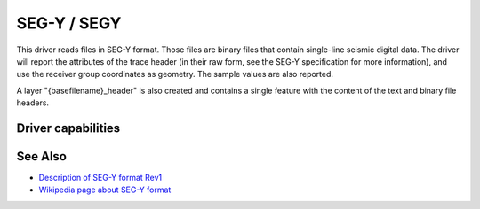 .. _vector.segy:

SEG-Y / SEGY
============

.. shortname:: SEGY

.. built_in_by_default::

This driver reads files in SEG-Y format. Those files are binary files
that contain single-line seismic digital data. The driver will report
the attributes of the trace header (in their raw form, see the SEG-Y
specification for more information), and use the receiver group
coordinates as geometry. The sample values are also reported.

A layer "{basefilename}_header" is also created and contains a single
feature with the content of the text and binary file headers.

Driver capabilities
-------------------

.. supports_georeferencing::

.. supports_virtualio::

See Also
--------

-  `Description of SEG-Y format
   Rev1 <http://www.seg.org/documents/10161/77915/seg_y_rev1.pdf>`__
-  `Wikipedia page about SEG-Y
   format <http://en.wikipedia.org/wiki/SEG_Y>`__
